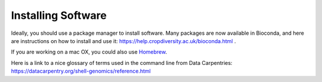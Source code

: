 Installing Software
====================

Ideally, you should use a package manager to install software. Many packages are now available in Bioconda, and here are instructions on how to install and use it: `<https://help.cropdiversity.ac.uk/bioconda.html>`_ .

If you are working on a mac OX, you could also use `Homebrew <https://brew.sh>`_.

Here is a link to a nice glossary of terms used in the command line from Data Carpentries: `<https://datacarpentry.org/shell-genomics/reference.html>`_